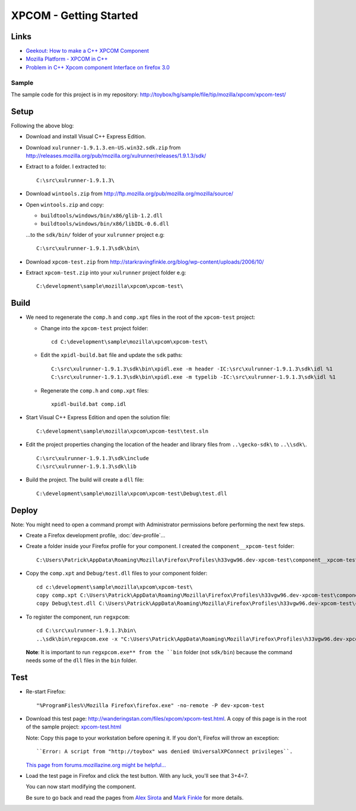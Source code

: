 XPCOM - Getting Started
***********************

Links
=====

- `Geekout: How to make a C++ XPCOM Component`_
- `Mozilla Platform - XPCOM in C++`_
- `Problem in C++ Xpcom component Interface on firefox 3.0`_

Sample
------

The sample code for this project is in my repository:
http://toybox/hg/sample/file/tip/mozilla/xpcom/xpcom-test/

Setup
=====

Following the above blog:

- Download and install Visual C++ Express Edition.
- Download ``xulrunner-1.9.1.3.en-US.win32.sdk.zip`` from
  http://releases.mozilla.org/pub/mozilla.org/xulrunner/releases/1.9.1.3/sdk/
- Extract to a folder.  I extracted to:

  ::

    C:\src\xulrunner-1.9.1.3\

- Download ``wintools.zip`` from
  http://ftp.mozilla.org/pub/mozilla.org/mozilla/source/
- Open ``wintools.zip`` and copy:

  - ``buildtools/windows/bin/x86/glib-1.2.dll``
  - ``buildtools/windows/bin/x86/libIDL-0.6.dll``

  ...to the ``sdk/bin/`` folder of your ``xulrunner`` project e.g:

  ::

    C:\src\xulrunner-1.9.1.3\sdk\bin\

- Download ``xpcom-test.zip`` from
  http://starkravingfinkle.org/blog/wp-content/uploads/2006/10/

- Extract ``xpcom-test.zip`` into your ``xulrunner`` project folder e.g:

  ::

    C:\development\sample\mozilla\xpcom\xpcom-test\

Build
=====

- We need to regenerate the ``comp.h`` and ``comp.xpt`` files in the root of
  the ``xpcom-test`` project:

  - Change into the ``xpcom-test`` project folder:

    ::

      cd C:\development\sample\mozilla\xpcom\xpcom-test\

  - Edit the ``xpidl-build.bat`` file and update the ``sdk`` paths:

    ::

      C:\src\xulrunner-1.9.1.3\sdk\bin\xpidl.exe -m header -IC:\src\xulrunner-1.9.1.3\sdk\idl %1
      C:\src\xulrunner-1.9.1.3\sdk\bin\xpidl.exe -m typelib -IC:\src\xulrunner-1.9.1.3\sdk\idl %1

  - Regenerate the ``comp.h`` and ``comp.xpt`` files:

    ::

      xpidl-build.bat comp.idl

- Start Visual C++ Express Edition and open the solution file:

  ::

    C:\development\sample\mozilla\xpcom\xpcom-test\test.sln

- Edit the project properties changing the location of the header and library
  files from ``..\gecko-sdk\`` to ``..\\sdk\``.

  ::

    C:\src\xulrunner-1.9.1.3\sdk\include
    C:\src\xulrunner-1.9.1.3\sdk\lib

- Build the project.  The build will create a ``dll`` file:

  ::

    C:\development\sample\mozilla\xpcom\xpcom-test\Debug\test.dll

Deploy
======

Note: You might need to open a command prompt with Administrator permissions
before performing the next few steps.

- Create a Firefox development profile, :doc:`dev-profile`...
- Create a folder inside your Firefox profile for your component.  I created
  the ``component__xpcom-test`` folder:

  ::

    C:\Users\Patrick\AppData\Roaming\Mozilla\Firefox\Profiles\h33vgw96.dev-xpcom-test\component__xpcom-test\

- Copy the ``comp.xpt`` and ``Debug/test.dll`` files to your component folder:

  ::

    cd c:\development\sample\mozilla\xpcom\xpcom-test\
    copy comp.xpt C:\Users\Patrick\AppData\Roaming\Mozilla\Firefox\Profiles\h33vgw96.dev-xpcom-test\component__xpcom-test\
    copy Debug\test.dll C:\Users\Patrick\AppData\Roaming\Mozilla\Firefox\Profiles\h33vgw96.dev-xpcom-test\component__xpcom-test\

- To register the component, run ``regxpcom``:

  ::

    cd C:\src\xulrunner-1.9.1.3\bin\
    ..\sdk\bin\regxpcom.exe -x "C:\Users\Patrick\AppData\Roaming\Mozilla\Firefox\Profiles\h33vgw96.dev-xpcom-test\component__xpcom-test\"

  **Note**: It is important to run ``regxpcom.exe** from the ``bin`` folder
  (not ``sdk/bin``) because the command needs some of the ``dll`` files in the
  ``bin`` folder.

Test
====

- Re-start Firefox:

  ::

    "%ProgramFiles%\Mozilla Firefox\firefox.exe" -no-remote -P dev-xpcom-test

- Download this test page:
  http://wanderingstan.com/files/xpcom/xpcom-test.html.
  A copy of this page is in the root of the sample project: `xpcom-test.html`_

  Note: Copy this page to your workstation before opening it.  If you don't,
  Firefox will throw an exception:

  ::

    ``Error: A script from "http://toybox" was denied UniversalXPConnect privileges``.

  `This page from forums.mozillazine.org might be helpful...`_

- Load the test page in Firefox and click the test button.  With any luck,
  you'll see that 3+4=7.

  You can now start modifying the component.

  Be sure to go back and read the pages from `Alex Sirota`_ and `Mark Finkle`_
  for more details.


.. _`Geekout: How to make a C++ XPCOM Component`: http://wanderingstan.com/2007-11-16/geekout_how_to_make_a_c_xpcom_component
.. _`Mozilla Platform - XPCOM in C++`: http://starkravingfinkle.org/blog/2006/10/mozilla-platform-xpcom-in-c/
.. _`Problem in C++ Xpcom component Interface on firefox 3.0`: http://forums.mozillazine.org/viewtopic.php?f=19&t=1096635
.. _`xpcom-test.html`: http://toybox/hg/sample/file/tip/mozilla/xpcom/xpcom-test/xpcom-test.html
.. _`This page from forums.mozillazine.org might be helpful...`: http://forums.mozillazine.org/viewtopic.php?f=19&t=991425&p=5225365
.. _`Alex Sirota`: http://www.iosart.com/firefox/xpcom/
.. _`Mark Finkle`: http://starkravingfinkle.org/blog/2006/10/mozilla-platform-xpcom-in-c/

